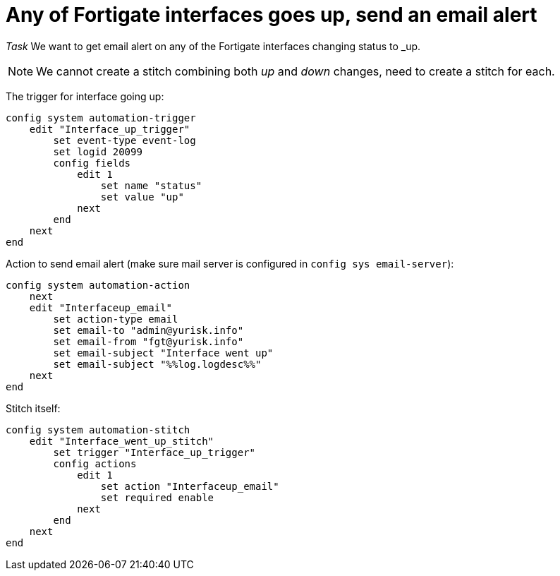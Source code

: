 = Any of Fortigate interfaces goes up, send an email alert

_Task_ We want to get email alert on any of the Fortigate interfaces changing
status to _up. 


NOTE: We cannot create a stitch combining both _up_ and _down_ changes, 
need to create a stitch for each.

The trigger for interface going up:

----
config system automation-trigger
    edit "Interface_up_trigger"
        set event-type event-log
        set logid 20099
        config fields
            edit 1
                set name "status"
                set value "up"
            next
        end
    next
end
----

Action to send email alert (make sure mail server is configured in `config sys
email-server`):

----
config system automation-action
    next
    edit "Interfaceup_email"
        set action-type email
        set email-to "admin@yurisk.info"
        set email-from "fgt@yurisk.info"
        set email-subject "Interface went up"
        set email-subject "%%log.logdesc%%"
    next
end
----


Stitch itself:

----
config system automation-stitch
    edit "Interface_went_up_stitch"
        set trigger "Interface_up_trigger"
        config actions
            edit 1
                set action "Interfaceup_email"
                set required enable
            next
        end
    next
end
----

